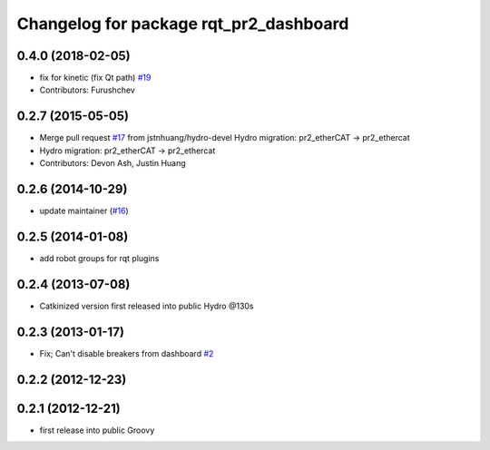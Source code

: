 ^^^^^^^^^^^^^^^^^^^^^^^^^^^^^^^^^^^^^^^
Changelog for package rqt_pr2_dashboard
^^^^^^^^^^^^^^^^^^^^^^^^^^^^^^^^^^^^^^^

0.4.0 (2018-02-05)
------------------
* fix for kinetic (fix Qt path) `#19 <https://github.com/pr2/rqt_pr2_dashboard/issues/19>`_
* Contributors: Furushchev

0.2.7 (2015-05-05)
------------------
* Merge pull request `#17 <https://github.com/pr2/rqt_pr2_dashboard/issues/17>`_ from jstnhuang/hydro-devel
  Hydro migration: pr2_etherCAT -> pr2_ethercat
* Hydro migration: pr2_etherCAT -> pr2_ethercat
* Contributors: Devon Ash, Justin Huang

0.2.6 (2014-10-29)
------------------
* update maintainer (`#16 <https://github.com/PR2/rqt_pr2_dashboard/issues/16>`_)

0.2.5 (2014-01-08)
------------------
* add robot groups for rqt plugins

0.2.4 (2013-07-08)
------------------
* Catkinized version first released into public Hydro @130s

0.2.3 (2013-01-17)
------------------
* Fix; Can't disable breakers from dashboard `#2 <https://github.com/ros-visualization/rqt_pr2_dashboard/issues/2>`_

0.2.2 (2012-12-23)
------------------

0.2.1 (2012-12-21)
------------------
* first release into public Groovy
